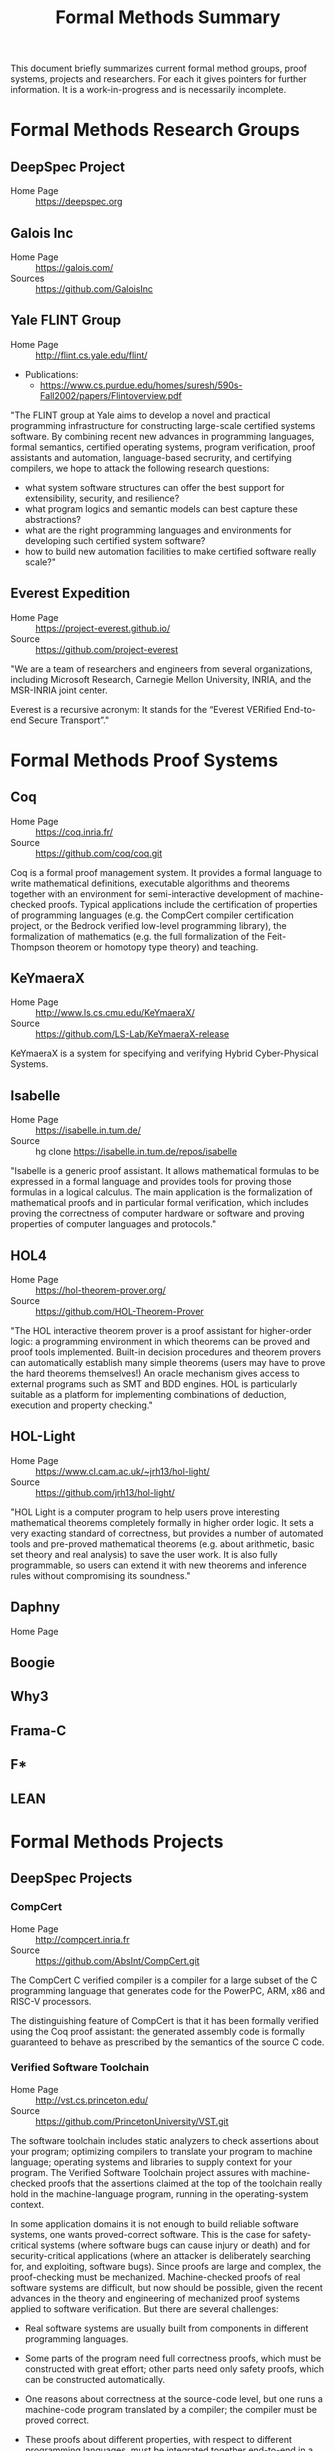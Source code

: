 #+TITLE: Formal Methods Summary
#+OPTIONS: H:5
#+STARTUP: showeverything

This document briefly summarizes current formal method groups, proof
systems, projects and researchers. For each it gives pointers for
further information. It is a work-in-progress and is necessarily
incomplete.

* Formal Methods Research Groups
** DeepSpec Project
- Home Page :: https://deepspec.org

** Galois Inc
- Home Page :: https://galois.com/
- Sources :: https://github.com/GaloisInc

** Yale FLINT Group
- Home Page :: http://flint.cs.yale.edu/flint/
- Publications:
  - https://www.cs.purdue.edu/homes/suresh/590s-Fall2002/papers/Flintoverview.pdf

"The FLINT group at Yale aims to develop a novel and practical
programming infrastructure for constructing large-scale certified
systems software. By combining recent new advances in programming
languages, formal semantics, certified operating systems, program
verification, proof assistants and automation, language-based
secrurity, and certifying compilers, we hope to attack the following
research questions:

- what system software structures can offer the best support for extensibility, security, and resilience?
- what program logics and semantic models can best capture these abstractions?
- what are the right programming languages and environments for developing such certified system software?
- how to build new automation facilities to make certified software really scale?"

** Everest Expedition
- Home Page :: https://project-everest.github.io/
- Source :: https://github.com/project-everest

"We are a team of researchers and engineers from several
organizations, including Microsoft Research, Carnegie Mellon
University, INRIA, and the MSR-INRIA joint center.

Everest is a recursive acronym: It stands for the “Everest VERified
End-to-end Secure Transport”."

* Formal Methods Proof Systems
** Coq
- Home Page :: https://coq.inria.fr/
- Source :: https://github.com/coq/coq.git

Coq is a formal proof management system. It provides a formal language
to write mathematical definitions, executable algorithms and theorems
together with an environment for semi-interactive development of
machine-checked proofs. Typical applications include the certification
of properties of programming languages (e.g. the CompCert compiler
certification project, or the Bedrock verified low-level programming
library), the formalization of mathematics (e.g. the full
formalization of the Feit-Thompson theorem or homotopy type theory)
and teaching.

** KeYmaeraX
- Home Page :: http://www.ls.cs.cmu.edu/KeYmaeraX/
- Source :: https://github.com/LS-Lab/KeYmaeraX-release

KeYmaeraX is a system for specifying and verifying Hybrid
Cyber-Physical Systems.

** Isabelle
- Home Page :: https://isabelle.in.tum.de/
- Source :: hg clone https://isabelle.in.tum.de/repos/isabelle

"Isabelle is a generic proof assistant. It allows mathematical
formulas to be expressed in a formal language and provides tools for
proving those formulas in a logical calculus. The main application is
the formalization of mathematical proofs and in particular formal
verification, which includes proving the correctness of computer
hardware or software and proving properties of computer languages and
protocols."

** HOL4
- Home Page :: https://hol-theorem-prover.org/
- Source :: https://github.com/HOL-Theorem-Prover

"The HOL interactive theorem prover is a proof assistant for
higher-order logic: a programming environment in which theorems can be
proved and proof tools implemented. Built-in decision procedures and
theorem provers can automatically establish many simple theorems
(users may have to prove the hard theorems themselves!) An oracle
mechanism gives access to external programs such as SMT and BDD
engines. HOL is particularly suitable as a platform for implementing
combinations of deduction, execution and property checking."

** HOL-Light
- Home Page :: https://www.cl.cam.ac.uk/~jrh13/hol-light/
- Source :: https://github.com/jrh13/hol-light/

"HOL Light is a computer program to help users prove interesting
mathematical theorems completely formally in higher order logic. It
sets a very exacting standard of correctness, but provides a number of
automated tools and pre-proved mathematical theorems (e.g. about
arithmetic, basic set theory and real analysis) to save the user
work. It is also fully programmable, so users can extend it with new
theorems and inference rules without compromising its soundness."

** Daphny
- Home Page :: 

** Boogie
** Why3
** Frama-C
** F*
** LEAN

* Formal Methods Projects

** DeepSpec Projects

*** CompCert
- Home Page :: http://compcert.inria.fr
- Source :: https://github.com/AbsInt/CompCert.git

The CompCert C verified compiler is a compiler for a large subset of
the C programming language that generates code for the PowerPC, ARM,
x86 and RISC-V processors.

The distinguishing feature of CompCert is that it has been formally
verified using the Coq proof assistant: the generated assembly code is
formally guaranteed to behave as prescribed by the semantics of the
source C code.

*** Verified Software Toolchain
- Home Page :: http://vst.cs.princeton.edu/
- Source :: https://github.com/PrincetonUniversity/VST.git

The software toolchain includes static analyzers to check assertions
about your program; optimizing compilers to translate your program to
machine language; operating systems and libraries to supply context
for your program. The Verified Software Toolchain project assures with
machine-checked proofs that the assertions claimed at the top of the
toolchain really hold in the machine-language program, running in the
operating-system context.

In some application domains it is not enough to build reliable
software systems, one wants proved-correct software. This is the case
for safety-critical systems (where software bugs can cause injury or
death) and for security-critical applications (where an attacker is
deliberately searching for, and exploiting, software bugs). Since
proofs are large and complex, the proof-checking must be
mechanized. Machine-checked proofs of real software systems are
difficult, but now should be possible, given the recent advances in
the theory and engineering of mechanized proof systems applied to
software verification. But there are several challenges:

- Real software systems are usually built from components in different
  programming languages.

- Some parts of the program need full correctness proofs, which must
  be constructed with great effort; other parts need only safety
  proofs, which can be constructed automatically.

- One reasons about correctness at the source-code level, but one runs
  a machine-code program translated by a compiler; the compiler must
  be proved correct.

- These proofs about different properties, with respect to different
  programming languages, must be integrated together end-to-end in a
  way that is also proved correct and machine-checked.

We address these challenges by defining Verifiable C, a program logic
for the C programming language. Verifiable C is proved sound with
respect to the operational semantics of CompCert C; in turn, the
CompCert verified optimizing C compiler is proved correct with respect
to the assembly-language semantics of the PowerPC, ARM, and x86
processors.

*** CertiKOS - Certified Kit Operating System
- Home Page :: http://flint.cs.yale.edu/certikos/
- Source :: https://github.com/npe9/certikos.git

Developed by the FLINT group.

*** VeriML
- Home Page :: http://flint.cs.yale.edu/shao/papers/veriml.html
- Source :: http://flint.cs.yale.edu/flint/publications/veriml-0.1.tar.gz
- Paper :: http://flint.cs.yale.edu/flint/publications/verimltr.pdf

Developed by the FLINT group.

Modern proof assistants such as Coq and Isabelle provide high degrees
of expressiveness and assurance because they support formal reasoning
in higher-order logic and supply explicit machine-checkable proof
objects. Unfortunately, large scale proof development in these proof
assistants is still an extremely difficult and time-consuming
task. One major weakness of these proof assistants is the lack of a
single language where users can develop complex tactics and decision
procedures using a rich programming model and in a typeful
manner. This limits the scalability of the proof development process,
as users avoid developing domain-specific tactics and decision
procedures.

In this paper, we present VeriML---a novel language design that
couples a type-safe effectful computational language with first-class
support for manipulating logical terms such as propositions and
proofs. The main idea behind our design is to integrate a rich logical
framework---similar to the one supported by Coq---inside a
computational language inspired by ML. The language design is such
that the added features are orthogonal to the rest of the
computational language, and also do not require significant additions
to the logic language, so soundness is guaranteed. We have built a
prototype implementation of VeriML including both its type-checker and
an interpreter. We demonstrate the effectiveness of our design by
showing a number of type-safe tactics and decision procedures written
in VeriML.

*** Certifying Low-Level Programs with Hardware Interrupts and Preemptive Threads
- Home Page :: http://flint.cs.yale.edu/shao/papers/aimjar.html
- Source :: http://flint.cs.yale.edu/flint/publications/aim.coq.tar.gz
- Local repo :: e/certhwint

Developed by the FLINT group.

*** Kami
- Home Page :: http://plv.csail.mit.edu/kami/
- Source :: https://github.com/mit-plv/kami

Kami is a library that turns Coq into an IDE for digital hardware
development, based on a clean-slate reimplementation of a core of the
[[http://www.bluespec.com/][Bluespec]] language. We span the gap from mathematical specifications to
hardware circuit descriptions (RTL netlists). We support specifying,
implementing, verifying, and compiling hardware, reasoning at a high
level about particular hardware components but in the end deriving
first-principles Coq theorems about circuits. No part of Kami need be
trusted beside the formalization of low-level (Verilog-style) circuit
descriptions; all other aspects have end-to-end correctness proofs
checked by Coq. Hardware designs are broken into separately verified
modules, reasoned about with a novel take on labeled transition
systems. Furthermore, Coq provides a natural and expressive platform
for metaprogramming, or building verified circuit generators, as for a
memory caching system autogenerated for a particular shape of cache
hierarchy, or a CPU generated given a number of concurrent cores as
input.

*** Haskell Core Spec
- Home Page :: https://deepspec.org/entry/Project/Haskell+CoreSpec
- Source :: https://github.com/sweirich/corespec.git

The Haskell CoreSpec Project aims to develop formal specifications for
a high-level, industrially-relevant functional programming
language. In particular, this project targets the core language of the
Glasgow Haskell Compiler, the primary compiler for the Haskell
programming language. GHC has long been used as both an industrial
strength compiler and a platform for language research. The compiler
itself is open source, and has primarily been developed and is
currently maintained by researchers at Microsoft Research,
Cambridge. The CoreSpec project will develop a formal Coq
specification of the GHC Core language, including the syntax, type
system, and semantics, and connect that specification to other
components of the DeepSpec project.

*** Deep Spec Server
- Home Page :: https://deepspec.org/entry/Project/DeepSpec+Web+Server
- Source :: Not available but see Libmicrohttpd below. 


"For a final demo, unifying many of the Expedition threads, we aim to
build a verified web server."

Status: "A team at Penn has begun exploring the design space and
building a first-draft prototype (for now, running on Linux) of a web
server library loosely based on the popular libmicrohttpd.  The goal
of this short-term effort is to understand the integration issues that
will be involved in putting together a fully functional server from
components under development within DeepSpec.  In particular, we want
to understand what demands it will place on CertiKOS in terms of OS
features (IPC, network support, shared-memory processes,
interoperation between native clients and Linux VMs), what
verification challenges it raises for VST, what integration challenges
it poses for using VST and CertiKOS together."

**** GNU Libmicrohttpd
- Home Page :: https://www.gnu.org/software/libmicrohttpd/
- Source :: https://gnunet.org/git/libmicrohttpd.git

*** Kami
- Home Page :: http://plv.csail.mit.edu/kami/
- Source :: https://github.com/mit-plv/kami.git

A Coq framework to support implementing, specifying, verifying, and
compiling Bluespec-style hardware components with high developer
productivity.

*** Verdi
- Home Page :: http://verdi.uwplse.org/
- Source :: https://github.com/uwplse/verdi
- Example :: https://github.com/uwplse/verdi-raft

Verification of distributed systems.

*** Vellvm
- Home Page :: http://www.cis.upenn.edu/~stevez/vellvm/
- Source :: https://github.com/vellvm/vellvm
- Old Source :: https://github.com/vellvm/vellvm-legacy

"The Vellvm project is building a (verified LLVM), a framework for
reasoning about programs expressed in LLVM's intermediate
representation and transformations that operate on it. Vellvm provides
a mechanized formal semantics of LLVM's intermediate representation,
its type system, and properties of its SSA form. The framework is
built using the Coq interactive theorem prover. It includes multiple
operational semantics and proves relations among them to facilitate
different reasoning styles and proof techniques.

Latest Results

During the first year of DeepSpec we

1. worked on developing a new modular semantics for Vellvm, factoring out the memory model

2. made progress on connecting LLVM-IR like SSA semantics with higher-level structural operational semantics 

3. applied low-level language verification techniques to the problem of race detectection instrumentation"

*** Deep Spec Crypto
+ Home Page :: https://deepspec.org/entry/Project/Cryptography
+ Source :: https://github.com/mit-plv/fiat-crypto
+ Papers :: http://adam.chlipala.net/papers/FiatCryptoSP19/FiatCryptoSP19.pdf
            http://www.cs.princeton.edu/~appel/papers/verified-hmac-drbg.pdf

"We are pursuing end-to-end proofs of cryptographic functionality, via
verification of C code at Princeton and synthesis of assembly code at
MIT.  We are considering both cryptographic primitives
(e.g. pseudorandom number generation with VST at Princeton and
elliptic curve operations with fiat-crypto at MIT) and protocols
(verified with the Foundational Cryptography Framework and connected
to results about C and assembly programs)."

*Latest Results*:

Fiat Cryptography is now used in Google's BoringSSL library for
elliptic-curve arithmetic.  As a result, Chrome HTTPS connections now
run our Coq-generated code.  Our  upcoming S&P 2019 paper goes into
more detail.

VST verification has recently focused on the primitives HMAC-DGBG and
HKDF -- both clients of HMAC/SHA256, AES, and parts of the TweetNaCl
library. In addition to verifying (families of) primitives, we hope to
soon turn to integration in larger contexts like verified TLS
libraries.

*** DeepSpecDb
- Home Page :: ?
- Source :: https://github.com/PrincetonUniversity/DeepSpecDB
- Papers:
  - VST Verification of B+Trees with Cursors
    http://perso.eleves.ens-rennes.fr/people/Aurele.Barriere/papers/vstbtrees.pdf
  - Implementing a high-performance key-value store using a trie of
    B+-Trees with cursors.
    https://github.com/PrincetonUniversity/DeepSpecDB/blob/master/papers/adewale/Masters_Thesis.pdf
  - Project Report on DeepSpecDB
    https://github.com/PrincetonUniversity/DeepSpecDB/blob/master/papers/luke/report.pdf
  - The Theory and Verification of B+Tree Cursor Relations
    https://github.com/PrincetonUniversity/DeepSpecDB/blob/master/papers/mcswiggen/McSwiggen-Thesis.pdf

*** Fiat
- Home Page :: http://plv.csail.mit.edu/fiat/
- Source :: https://github.com/mit-plv/fiat.git

"Fiat is a library for the Coq proof assistant for synthesizing
efficient correct-by-construction programs from declarative
specifications. Programming by Fiat starts with a high-level
description of a program, which can be written using libraries of
specification languages for describing common programming tasks like
querying a relational database. These specifications are then
iteratively refined into efficient implementations via automated
tactics. Each derivation in Fiat produces a formal proof trail
certifying that the synthesized program meets the original
specification. Code synthesized by Fiat can be extracted to an
equivalent OCaml program that can be compiled and run as normal."

*** Narcissus
- Home Page :: https://www.cs.purdue.edu/homes/bendy/Narcissus/
- Source :: https://github.com/mit-plv/fiat/tree/master/src/Narcissus
- Papers :: NARCISSUS: Deriving Correct-By-Construction Decoders and Encoders from Binary Formats
            https://www.cs.purdue.edu/homes/bendy/Narcissus/narcissus.pdf
- Video :: https://deepspec.org/event/dsss18/videos.html Scroll to video

Narcissus is part of the fiat project to derive
Correct-By-Construction Decoders and Encoders from Binary Formats.

*** Bedrock

*** Bedrock2
- Source :: 

*** CertiCoq
- Home Page :: https://www.cs.princeton.edu/~appel/certicoq/
- Source :: https://github.com/PrincetonUniversity/certicoq
- Paper :: http://www.cs.princeton.edu/~appel/papers/certicoq-coqpl.pdf

"The CertiCoq project aims to build a proven-correct compiler for
dependently-typed, functional languages, such as Gallinathe core
language of the Coq proof assistant. A proved-correct compiler
consists of a high-level functional specification, machine-verified
proofs of important properties, such as safety and correctness, and a
mechanism to transport those proofs to the generated machine code. The
project exposes both engineering challenges and foundational questions
about compilers for dependently-typed languages."

*** Template-Coq
- Home Page :: https://template-coq.github.io/template-coq/
- Source :: https://github.com/Template-Coq/template-coq
- Papeers :: https://popl18.sigplan.org/event/coqpl-2018-typed-template-coq

Template Coq is a quoting library for [Coq](http://coq.inria.fr). It
takes `Coq` terms and constructs a representation of their syntax tree as
a `Coq` inductive data type. The representation is based on the kernel's
term representation.

This is used as the first stage of CertiCoq.

*** QuickChick
- Home Page :: https://deepspec.org/entry/Project/QuickChick
- Source :: https://github.com/QuickChick
- Book :: [[https://softwarefoundations.cis.upenn.edu/qc-current/][QuickChick: Property-Based Testing in Coq]]

- Randomized property-based testing plugin for Coq; a clone of Haskell QuickCheck
- Includes a foundational verification framework for testing code
- Includes a mechanism for automatically deriving generators for inductive relations

*** Galois Voting System
- Home Page :: https://galois.com/blog/2009/03/trustworthy-voting-systems/

** Everest Projects
*** Everest
- Home Page :: 
- Source :: https://github.com/project-everest/everest.git


** Other Projects
*** CakeML
- Home page :: https://cakeml.org/
- Source :: https://github.com/CakeML/cakeml

"CakeML is a functional programming language and an ecosystem of proofs
and tools built around the language. The ecosystem includes a
proven-correct compiler that can bootstrap itself."

*** VCC - A verifier for Concurrent C
- Home Page :: https://www.microsoft.com/en-us/research/project/vcc-a-verifier-for-concurrent-c/
- Source :: https://github.com/Microsoft/vcc.git

*** Compositional CompCert
- Source :: https://github.com/PrincetonUniversity/compcomp

Compcert supporting separate compilation. Last modified in 2015.

*** GaloisInc Projects
- Home Page :: https://galois.com/
- Source :: https://github.com/GaloisInc
    "Galois develops technology to guarantee the trustworthiness of
    systems where failure is unacceptable.

    We apply cutting edge computer science and mathematics to advance the
    state of the art in software and hardware trustworthiness."

*** Bedrock
- Home Page :: http://plv.csail.mit.edu/bedrock/

*** FSCQ
- Home Page :: http://css.csail.mit.edu/fscq/

A file system verified in Coq using a separation logic for reasoning about crash safety

*** Ur/Web
- Home Page :: http://plv.csail.mit.edu/ur/

* Formal Methods Researchers
Alphabetically by last name, then first.

** Andrew W Appel
- Home Page :: http://www.cs.princeton.edu/~appel/index.html

** Adam Chlipala
- Home Page :: http://adam.chlipala.net/

** Robert Harper
- Home Page :: http://www.cs.cmu.edu/~rwh/

** Benjamin Pierce
- Home Page :: http://www.cis.upenn.edu/~bcpierce/
- LinkedIn :: https://github.com/bcpierce00
Professor Department of Computer and Information Science University of Pennsylvania.
Author of [[http://www.cis.upenn.edu/~bcpierce/sf][Software Foundations]].

** Zhong Shao
- Home Page :: http://cs-www.cs.yale.edu/homes/shao/
* Statistics
Here are some statistics for projects using Coq. The "Types" column is
the number of inductive types defined. The "Defs" column is the number
of "Definitions". Some projects are broken up by component.

|----------------+------------+--------+--------+-------+------+-----------------------------------------------------------------|
| Project        | #Coq Files |   SLOC | Proofs | Types | Defs | Notes                                                           |
|----------------+------------+--------+--------+-------+------+-----------------------------------------------------------------|
| certikos       |            |        |        |       |      | Kit Operating System                                            |
| - compcert     |        205 | 206270 |   5359 |   465 | 2945 | Modified compcert                                               |
| - compcertx    |         50 |   8645 |    326 |    25 |   60 | Compcert for sep compilation                                    |
| - liblayers    |         55 |  22122 |    725 |    43 |  189 |                                                                 |
| - mcertikos    |        449 | 207281 |   5591 |   324 | 1757 |                                                                 |
|----------------+------------+--------+--------+-------+------+-----------------------------------------------------------------|
| cfml           |        177 |  65587 |   2769 |   131 |  892 | Tool for proving OCaml programs in Separation Logic             |
| ch2o           |        116 |  49351 |   4472 |   153 |  424 | A formalization of the C11 standard in Coq                      |
| compcert 3.3   |        231 | 215450 |   6728 |   593 | 4601 | Formally Verified C Compiler                                    |
| compcert 3.4   |        225 | 177117 |   6729 |   525 | 3031 | Formally Verified C Compiler                                    |
| coq            |       1984 | 247663 |  12131 |  1097 | 5666 | Coq Proof Assistant Library                                     |
| Coq-dL         |         84 |  83871 |   2849 |    50 |  894 | Formalization of KeYmaeraX in Coq                               |
| coquelicot     |         28 |  41615 |   1751 |     6 |  324 | User friendly Calculus in Coq                                   |
| corespec       |         41 |  35694 |   1351 |    33 |  215 | Formalization of Haskell Core in Coq                            |
| Corn           |        348 | 156363 |   6895 |    33 | 2118 | Coq Constructive Repository at Nijmegen (Reals)                 |
| DeepSpecDB     |         55 |  32788 |    531 |    30 | 1151 | DeepSpec Data Base                                              |
|----------------+------------+--------+--------+-------+------+-----------------------------------------------------------------|
| dsss17 -total  |        490 | 302318 |  10580 |  1061 | 5162 | DeepSpec Summer School 2017                                     |
| - auto         |          6 |   3495 |    148 |    16 |   23 | Proof Automation - Chlipala                                     |
| - CAL          |        378 | 245501 |   8762 |   834 | 4321 | Certifying software with crashes (Cert Abstr layers)            |
| - compiler     |          6 |   3813 |    116 |    22 |   48 | Compiler for Imp (Xaxier)                                       |
| - Metalib      |         18 |   7015 |    307 |     7 |   97 | Support for Stlc                                                |
| - qc           |          9 |   5073 |     26 |    24 |   84 | QuickChick                                                      |
| - SF           |         34 |  20875 |    656 |   107 |  316 | Software Foundations                                            |
| - Stlc         |         12 |   8942 |    392 |    27 |   62 | Lang Spec and Variable binding                                  |
| - vminus       |         27 |   7604 |    173 |    24 |  211 | Vellvm: Verifying the LLVM                                      |
|----------------+------------+--------+--------+-------+------+-----------------------------------------------------------------|
| dsss18 - total |        743 | 258178 |   8617 |   614 | 4399 | DeepSpec Summeer School 2018                                    |
| - charIO       |         18 |   3704 |     84 |    23 |  167 |                                                                 |
| - dw           |         88 |  17300 |    199 |    45 |  572 |                                                                 |
| - kami         |         75 |  47358 |   1996 |    97 |  624 |                                                                 |
| - lf           |         38 |  17147 |    480 |    78 |  194 | SF - Logical Foundations                                        |
| - plf          |         48 |  33305 |    589 |   140 |  249 | SF - Programming Languages Foundations                          |
| - qc           |         10 |   6767 |     21 |    28 |   80 | Quick Chick                                                     |
| - vc           |         15 |   9172 |   4915 |   174 | 1685 | Verifiable C (Proofs using VST)                                 |
| - vfa          |         30 |   8680 |    205 |    28 |  168 | SF - Verified Functional Algorithms                             |
|----------------+------------+--------+--------+-------+------+-----------------------------------------------------------------|
| fiat           |        647 | 197824 |   5623 |    76 | 4075 | Deductive Synthesis of Abstract Data Types in a Proof Assistant |
| - Narcissus    |         72 |  32310 |    847 |    12 |  605 | Subset of Fiat for interface generation                         |
|----------------+------------+--------+--------+-------+------+-----------------------------------------------------------------|
| flocq          |         40 |  67543 |   1225 |    21 |  317 | Formalization of floating point                                 |
| kami           |        101 |  53910 |   1937 |    87 |  976 | Framework to Support Implementing and Verifying                 |
|                |            |        |        |       |      | Bluespec-style Hardware Components                              |
| math-comp      |         92 | 111079 |  11379 |    38 | 3509 | Mathematical Components Library                                 |
| qc             |          9 |   6239 |     21 |    28 |   79 | SF - Quick Chick 1.0                                            |
| template-coq   |         72 |  11541 |    180 |    64 |  472 | quoting library for Coq (frontend for Certicoq)                 |
| tlc            |         58 |  40300 |   2496 |    89 |  552 | General purpose alternate to Coq's Standard Library             |
| vellvm         |         55 |  24006 |   1085 |   122 |  635 | Verifying LLVM                                                  |
| verified-ifc   |         58 |  31527 |    849 |   123 |  395 | A Verified Information-Flow Architecture                        |
| vst            |        508 | 314515 |  11812 |   481 | 7882 | Verified Software Toolchain                                     |
| why2           |         98 |  40045 |    260 |    67 | 1787 | Why2 verification tool                                          |
| why3 1.0       |        189 |  44304 |    968 |   365 | 1030 | Why3 verification tool                                          |
|----------------+------------+--------+--------+-------+------+-----------------------------------------------------------------|
